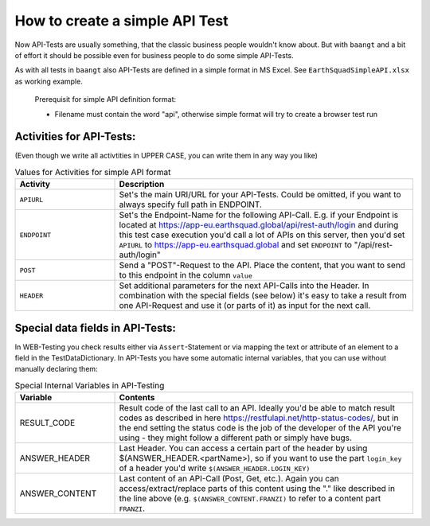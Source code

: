 How to create a simple API Test
===============================

Now API-Tests are usually something, that the classic business people wouldn't know about. But with ``baangt`` and a bit
of effort it should be possible even for business people to do some simple API-Tests.

As with all tests in ``baangt`` also API-Tests are defined in a simple format in MS Excel. See ``EarthSquadSimpleAPI.xlsx``
as working example.

    Prerequisit for simple API definition format:

    * Filename must contain the word "api", otherwise simple format will try to create a browser test run

Activities for API-Tests:
-------------------------

(Even though we write all activtities in UPPER CASE, you can write them in any way you like)

.. list-table:: Values for Activities for simple API format
   :widths: 25 75
   :header-rows: 1

   * - Activity
     - Description
   * - ``APIURL``
     - Set's the main URI/URL for your API-Tests. Could be omitted, if you want to always specify full path in ENDPOINT.
   * - ``ENDPOINT``
     - Set's the Endpoint-Name for the following API-Call. E.g. if your Endpoint is located at
       https://app-eu.earthsquad.global/api/rest-auth/login and during this test case execution you'd call a lot of APIs
       on this server, then you'd set ``APIURL`` to https://app-eu.earthsquad.global and set ``ENDPOINT`` to "/api/rest-auth/login"
   * - ``POST``
     - Send a "POST"-Request to the API. Place the content, that you want to send to this endpoint in the column ``value``
   * - ``HEADER``
     - Set additional parameters for the next API-Calls into the Header. In combination with the special fields (see below)
       it's easy to take a result from one API-Request and use it (or parts of it) as input for the next call.

Special data fields in API-Tests:
---------------------------------

In WEB-Testing you check results either via ``Assert``-Statement or via mapping the text or attribute of an element to a
field in the TestDataDictionary. In API-Tests you have some automatic internal variables, that you can use without
manually declaring them:

.. list-table:: Special Internal Variables in API-Testing
    :widths: 25 75
    :header-rows: 1

    * - Variable
      - Contents
    * - RESULT_CODE
      - Result code of the last call to an API. Ideally you'd be able to match result codes as described in here
        https://restfulapi.net/http-status-codes/, but in the end setting the status code is the job of the developer of
        the API you're using - they might follow a different path or simply have bugs.
    * - ANSWER_HEADER
      - Last Header. You can access a certain part of the header by using $(ANSWER_HEADER.<partName>), so if you want to
        use the part ``login_key`` of a header you'd write ``$(ANSWER_HEADER.LOGIN_KEY)``
    * - ANSWER_CONTENT
      - Last content of an API-Call (Post, Get, etc.). Again you can access/extract/replace parts of this content using
        the "." like described in the line above (e.g. ``$(ANSWER_CONTENT.FRANZI)`` to refer to a content part ``FRANZI``.
